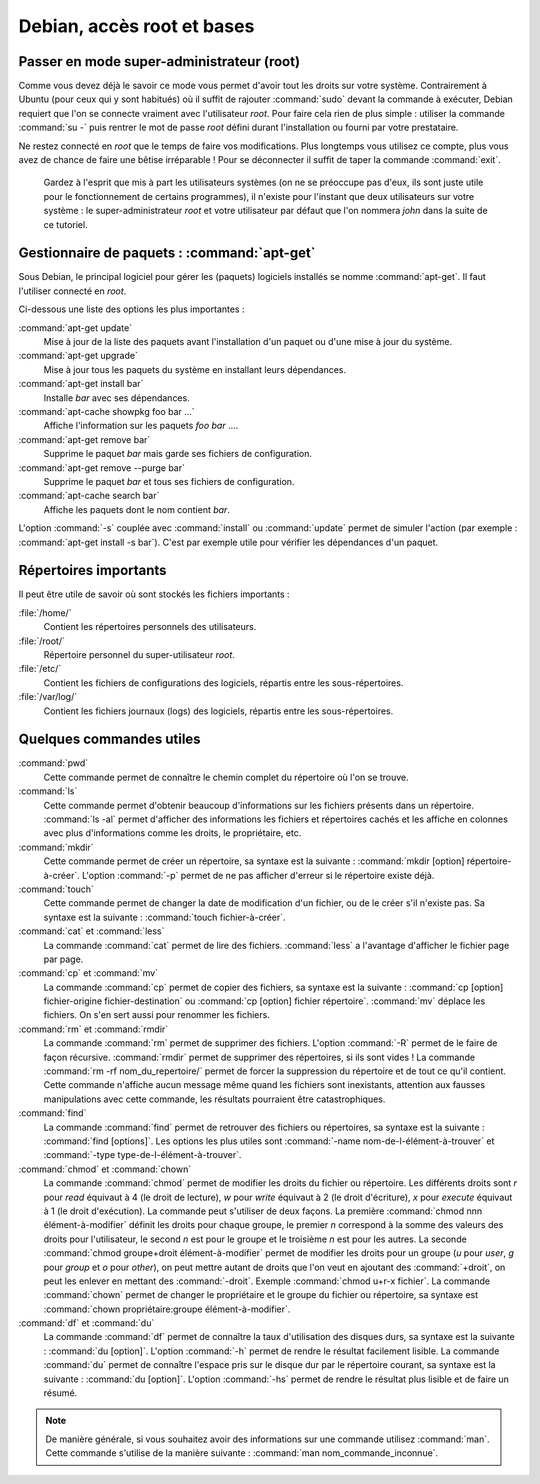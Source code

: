Debian, accès root et bases
===========================

Passer en mode super-administrateur (root)
******************************************

Comme vous devez déjà le savoir ce mode vous permet d'avoir tout les droits sur votre système. Contrairement à Ubuntu (pour ceux qui y sont habitués) où il suffit de rajouter :command:`sudo` devant la commande à exécuter, Debian requiert que l'on se connecte vraiment avec l'utilisateur *root*. Pour faire cela rien de plus simple : utiliser la commande :command:`su -` puis rentrer le mot de passe *root* défini durant l'installation ou fourni par votre prestataire.

.. warning::

Ne restez connecté en *root* que le temps de faire vos modifications. Plus longtemps vous utilisez ce compte, plus vous avez de chance de faire une bêtise irréparable ! Pour se déconnecter il suffit de taper la commande :command:`exit`.

  Gardez à l'esprit que mis à part les utilisateurs systèmes (on ne se préoccupe pas d'eux, ils sont juste utile pour le fonctionnement de certains programmes), il n'existe pour l'instant que deux utilisateurs sur votre système : le super-administrateur *root* et votre utilisateur par défaut que l'on nommera *john* dans la suite de ce tutoriel.

.. todo:: Il faut expliquer ici ce que signigie les # et $ en début des lignes de commande.

.. todo:: Parler de :command:`sudo` plutôt.

Gestionnaire de paquets : :command:`apt-get`
********************************************

Sous Debian, le principal logiciel pour gérer les (paquets) logiciels installés se nomme :command:`apt-get`. Il faut l'utiliser connecté en *root*.

Ci-dessous une liste des options les plus importantes :

:command:`apt-get update`
	Mise à jour de la liste des paquets avant l'installation d'un paquet ou d'une mise à jour du système. 

:command:`apt-get upgrade`
	Mise à jour tous les paquets du système en installant leurs dépendances.

:command:`apt-get install bar`
	Installe *bar* avec ses dépendances. 

:command:`apt-cache showpkg foo bar ...`
	Affiche l'information sur les paquets *foo* *bar* .... 

:command:`apt-get remove bar`
	Supprime le paquet *bar* mais garde ses fichiers de configuration. 

:command:`apt-get remove --purge bar`
	Supprime le paquet *bar* et tous ses fichiers de configuration. 

:command:`apt-cache search bar`
	Affiche les paquets dont le nom contient *bar*. 

L'option :command:`-s` couplée avec :command:`install` ou :command:`update` permet de simuler l'action (par exemple : :command:`apt-get install -s bar`). C'est par exemple utile pour vérifier les dépendances d'un paquet.

.. todo:: Parler de quand faire les mises à jour du système, comment se renseigner avant de le faire et comment réparer un système cassé.

Répertoires importants
**********************

Il peut être utile de savoir où sont stockés les fichiers importants :

:file:`/home/`
  Contient les répertoires personnels des utilisateurs.

:file:`/root/`
  Répertoire personnel du super-utilisateur *root*.

:file:`/etc/`
  Contient les fichiers de configurations des logiciels, répartis entre les sous-répertoires.
  
:file:`/var/log/`
  Contient les fichiers journaux (logs) des logiciels, répartis entre les sous-répertoires.

.. todo:: Complèter la liste des répertoires importants.

Quelques commandes utiles
*************************

:command:`pwd`
  Cette commande permet de connaître le chemin complet du répertoire où l'on se trouve.
  
:command:`ls`
  Cette commande permet d'obtenir beaucoup d'informations sur les fichiers présents dans un répertoire. :command:`ls -al` permet d'afficher des informations les fichiers et répertoires cachés et les affiche en colonnes avec plus d'informations comme les droits, le propriétaire, etc.

:command:`mkdir`
  Cette commande permet de créer un répertoire, sa syntaxe est la suivante : :command:`mkdir [option] répertoire-à-créer`. L'option :command:`-p` permet de ne pas afficher d'erreur si le répertoire existe déjà.

:command:`touch`
  Cette commande permet de changer la date de modification d'un fichier, ou de le créer s'il n'existe pas. Sa syntaxe est la suivante : :command:`touch fichier-à-créer`.
	
:command:`cat` et :command:`less`
  La commande :command:`cat` permet de lire des fichiers. :command:`less` a l'avantage d'afficher le fichier page par page.
  
:command:`cp` et :command:`mv`
  La commande :command:`cp` permet de copier des fichiers, sa syntaxe est la suivante : :command:`cp [option] fichier-origine fichier-destination` ou :command:`cp [option] fichier répertoire`. :command:`mv` déplace les fichiers. On s'en sert aussi pour renommer les fichiers.
  
:command:`rm` et :command:`rmdir`
  La commande :command:`rm` permet de supprimer des fichiers. L'option :command:`-R` permet de le faire de façon récursive. :command:`rmdir` permet de supprimer des répertoires, si ils sont vides ! La commande :command:`rm -rf nom_du_repertoire/` permet de forcer la suppression du répertoire et de tout ce qu'il contient. Cette commande n'affiche aucun message même quand les fichiers sont inexistants, attention aux fausses manipulations avec cette commande, les résultats pourraient être catastrophiques.

:command:`find`
  La commande :command:`find` permet de retrouver des fichiers ou répertoires, sa syntaxe est la suivante : :command:`find [options]`. Les options les plus utiles sont :command:`-name nom-de-l-élément-à-trouver` et :command:`-type type-de-l-élément-à-trouver`.

:command:`chmod` et :command:`chown`
  La commande :command:`chmod` permet de modifier les droits du fichier ou répertoire. Les différents droits sont *r* pour *read* équivaut à 4 (le droit de lecture), *w* pour *write* équivaut à 2 (le droit d'écriture), *x* pour *execute* équivaut à 1 (le droit d'exécution). La commande peut s'utiliser de deux façons. La première :command:`chmod nnn élément-à-modifier` définit les droits pour chaque groupe, le premier *n* correspond à la somme des valeurs des droits pour l'utilisateur, le second *n* est pour le groupe et le troisième *n* est pour les autres. La seconde :command:`chmod groupe+droit élément-à-modifier` permet de modifier les droits pour un groupe (*u* pour *user*, *g* pour *group* et *o* pour *other*), on peut mettre autant de droits que l'on veut en ajoutant des :command:`+droit`, on peut les enlever en mettant des :command:`-droit`. Exemple :command:`chmod u+r-x fichier`.
  La commande :command:`chown` permet de changer le propriétaire et le groupe du fichier ou répertoire, sa syntaxe est :command:`chown propriétaire:groupe élément-à-modifier`.

:command:`df` et :command:`du`
  La commande :command:`df` permet de connaître la taux d'utilisation des disques durs, sa syntaxe est la suivante : :command:`du [option]`. L'option :command:`-h` permet de rendre le résultat facilement lisible.
  La commande :command:`du` permet de connaître l'espace pris sur le disque dur par le répertoire courant, sa syntaxe est la suivante : :command:`du [option]`. L'option :command:`-hs` permet de rendre le résultat plus lisible et de faire un résumé.
  
.. note:: De manière générale, si vous souhaitez avoir des informations sur une commande utilisez :command:`man`. Cette commande s'utilise de la manière suivante : :command:`man nom_commande_inconnue`.
	
.. seealso::

   `Les commandes fondamentales de Linux <http://www.linux-france.org/article/debutant/debutant-linux.html>`_
      Présentation un peu plus avancée de commandes Linux utiles.
   
   `Aide-mémoire des commandes Linux <http://www.epons.org/commandes-base-linux.php>`_
      Aide-mémoire assez complet.

   `Les astuces les plus intéressantes  <http://www.commandlinefu.com/commands/browse/sort-by-votes>`_
      Sélection des commandes les plus pratiques.
